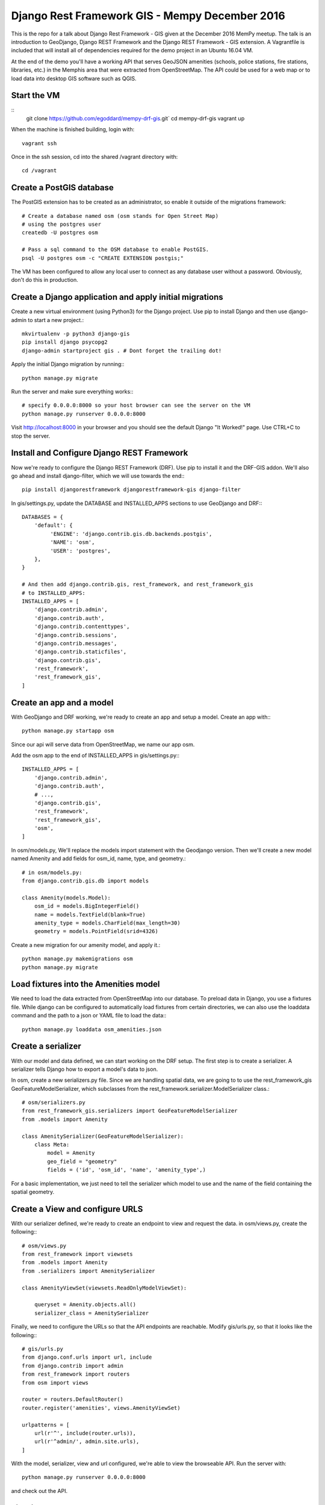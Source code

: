 .. role:: bash(code)
   :language: bash

===============================================
Django Rest Framework GIS - Mempy December 2016
===============================================

This is the repo for a talk about Django Rest Framework - GIS given at the
December 2016 MemPy meetup. The talk is an introduction to GeoDjango,
Django REST Framework and the Django REST Framework - GIS extension. A
Vagrantfile is included that will install all of dependencies required for the
demo project in an Ubuntu 16.04 VM.

At the end of the demo you'll have a working API that serves GeoJSON amenities
(schools, police stations, fire stations, libraries, etc.) in the Memphis area
that were extracted from OpenStreetMap. The API could be used for a web map or
to load data into desktop GIS software such as QGIS.

Start the VM
------------

:: 
    git clone https://github.com/egoddard/mempy-drf-gis.git`
    cd mempy-drf-gis
    vagrant up

When the machine is finished building, login with::

    vagrant ssh
    
Once in the ssh session, cd into the shared /vagrant directory with::

    cd /vagrant

Create a PostGIS database
-------------------------

The PostGIS extension has to be created as an administrator, so enable it
outside of the migrations framework::

    # Create a database named osm (osm stands for Open Street Map) 
    # using the postgres user
    createdb -U postgres osm

    # Pass a sql command to the OSM database to enable PostGIS.
    psql -U postgres osm -c "CREATE EXTENSION postgis;"

The VM has been configured to allow any local user to connect as any database
user without a password. Obviously, don't do this in production.

Create a Django application and apply initial migrations
--------------------------------------------------------

Create a new virtual environment (using Python3) for the Django project. Use
pip to install Django and then use django-admin to start a new project.::

    mkvirtualenv -p python3 django-gis
    pip install django psycopg2
    django-admin startproject gis . # Dont forget the trailing dot!

Apply the initial Django migration by running:::

    python manage.py migrate

Run the server and make sure everything works:::

    # specify 0.0.0.0:8000 so your host browser can see the server on the VM
    python manage.py runserver 0.0.0.0:8000

Visit http://localhost:8000 in your browser and you should see the default
Django "It Worked!" page. Use CTRL+C to stop the server.

Install and Configure Django REST Framework
-------------------------------------------

Now we're ready to configure the Django REST Framework (DRF). Use pip to install
it and the DRF-GIS addon. We'll also go ahead and install django-filter, which
we will use towards the end:::

    pip install djangorestframework djangorestframework-gis django-filter

In gis/settings.py, update the DATABASE and INSTALLED_APPS sections to use
GeoDjango and DRF:::

    DATABASES = {
        'default': {
             'ENGINE': 'django.contrib.gis.db.backends.postgis',
             'NAME': 'osm',
             'USER': 'postgres',
        },
    }

    # And then add django.contrib.gis, rest_framework, and rest_framework_gis
    # to INSTALLED_APPS:
    INSTALLED_APPS = [
        'django.contrib.admin',
        'django.contrib.auth',
        'django.contrib.contenttypes',
        'django.contrib.sessions',
        'django.contrib.messages',
        'django.contrib.staticfiles',
        'django.contrib.gis',
        'rest_framework',
        'rest_framework_gis',
    ]


Create an app and a model
----------------------------

With GeoDjango and DRF working, we're ready to create an app and setup a model.
Create an app with:::
    python manage.py startapp osm
    
Since our api will serve data from OpenStreetMap, we name our app osm.

Add the osm app to the end of INSTALLED_APPS in gis/settings.py:::

    INSTALLED_APPS = [
        'django.contrib.admin',
        'django.contrib.auth',
        # ...,
        'django.contrib.gis',
        'rest_framework',
        'rest_framework_gis',
        'osm',
    ]
        
In osm/models.py, We'll replace the models import statement with the Geodjango
version. Then we'll create a new model named Amenity and add fields for
osm_id, name, type, and geometry.::

    # in osm/models.py:
    from django.contrib.gis.db import models

    class Amenity(models.Model):
        osm_id = models.BigIntegerField()
        name = models.TextField(blank=True)
        amenity_type = models.CharField(max_length=30)
        geometry = models.PointField(srid=4326)
        
Create a new migration for our amenity model, and apply it.::

    python manage.py makemigrations osm
    python manage.py migrate

Load fixtures into the Amenities model
--------------------------------------

We need to load the data extracted from OpenStreetMap into our database. To
preload data in Django, you use a fixtures file. While django can be configured
to automatically load fixtures from certain directories, we can also use the
loaddata command and the path to a json or YAML file to load the data:::

    python manage.py loaddata osm_amenities.json

Create a serializer
-------------------

With our model and data defined, we can start working on the DRF setup. The 
first step is to create a serializer. A serializer tells Django how to export
a model's data to json.

In osm, create a new serializers.py file. Since we are handling spatial data,
we are going to to use the rest_framework_gis GeoFeatureModelSerializer, which
subclasses from the rest_framework.serializer.ModelSerializer class.::

    # osm/serializers.py
    from rest_framework_gis.serializers import GeoFeatureModelSerializer
    from .models import Amenity

    class AmenitySerializer(GeoFeatureModelSerializer):
        class Meta:
            model = Amenity
            geo_field = "geometry"
            fields = ('id', 'osm_id', 'name', 'amenity_type',)

For a basic implementation, we just need to tell the serializer which model to
use and the name of the field containing the spatial geometry.

Create a View and configure URLS
--------------------------------

With our serializer defined, we're ready to create an endpoint to view and
request the data. in osm/views.py, create the following:::

    # osm/views.py
    from rest_framework import viewsets
    from .models import Amenity
    from .serializers import AmenitySerializer

    class AmenityViewSet(viewsets.ReadOnlyModelViewSet):

        queryset = Amenity.objects.all()
        serializer_class = AmenitySerializer

Finally, we need to configure the URLs so that the API endpoints are reachable.
Modify gis/urls.py, so that it looks like the following:::

    # gis/urls.py
    from django.conf.urls import url, include
    from django.contrib import admin
    from rest_framework import routers
    from osm import views

    router = routers.DefaultRouter()
    router.register('amenities', views.AmenityViewSet)

    urlpatterns = [
        url(r'^', include(router.urls)),
        url(r'^admin/', admin.site.urls),
    ]

With the model, serializer, view and url configured, we're able to view the
browseable API. Run the server with::

    python manage.py runserver 0.0.0.0:8000
    
and check out the API.

Filtering API results
---------------------

While we have a nice API, it would be better if we could filter based on location
and attributes. For that we can use the DRF-GIS InBBoxFilter (Bounding Box Filter)
and django-filter for filtering on attribute values. Adding filters is easy,
requiring only a few additions to views.py:::

    # osm/views.py
    from rest_framework import viewsets
    from django_filters.rest_framework import DjangoFilterBackend # NEW
    from rest_framework_gis.filters import InBBoxFilter #NEW
    from .models import Amenity
    from .serializers import AmenitySerializer

    class AmenityViewSet(viewsets.ReadOnlyModelViewSet):
        # Configure the bbox filter, filter backends, and fields to filter on
        bbox_filter_field = 'geometry'
        bbox_filter_include_overlapping = True
        filter_backends = (DjangoFilterBackend, InBBoxFilter,)
        filter_fields = ('name', 'amenity_type')

        # change all objects to filter()
        queryset = Amenity.objects.filter()
        serializer_class = AmenitySerializer

With the filters configured we can pass query parameters to our API to select
only those points within a certain area, with a specific name, or with a certain
amenity type. For example:
http://localhost:8000/amenities/?in_bbox=-90.09,35.01,-89.80,35.18&amenity_type=hospital
returns only points that are of type hospital within the coordinates passed to
in_bbox.

Further learning
----------------

GeoDjango has a tutorial at
https://docs.djangoproject.com/en/1.10/ref/contrib/gis/tutorial/. 

Django REST Framework has a very detailed tutorial that will make a lot of the
things covered here much clearer. It is at
http://www.django-rest-framework.org/tutorial/quickstart/.

Django REST Framework - GIS doesn't have a tutorial, but has decent
documentation on Github
(https://github.com/djangonauts/django-rest-framework-gis). 

